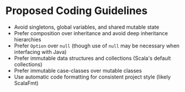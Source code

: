 * Proposed Coding Guidelines
- Avoid singletons, global variables, and shared mutable state
- Prefer composition over inheritance and avoid deep inheritance hierarchies
- Prefer ~Option~ over ~null~ (though use of ~null~ may be necessary when interfacing with Java)
- Prefer immutable data structures and collections (Scala's default collections)
- Prefer immutable case-classes over mutable classes
- Use automatic code formatting for consistent project style (likely ScalaFmt)
